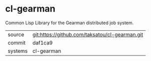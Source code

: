 * cl-gearman

Common Lisp Library for the Gearman distributed job system.

|---------+-------------------------------------------|
| source  | git:https://github.com/taksatou/cl-gearman.git   |
| commit  | daf1ca9  |
| systems | cl-gearman |
|---------+-------------------------------------------|

